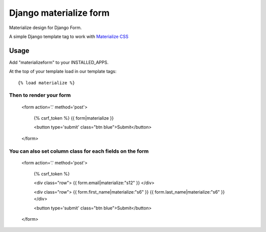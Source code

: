 =======================
Django materialize form
=======================

Materialize design for Django Form.

A simple Django template tag to work with `Materialize CSS <http://http://materializecss.com/>`_


Usage
=====

Add "materializeform" to your INSTALLED_APPS.

At the top of your template load in our template tags::

	{% load materialize %}

Then to render your form
------------------------

  <form action='.' method='post'>

    {% csrf_token %}
    {{ form|materialize }}
    
    <button type='submit' class="btn blue">Submit</button>

  </form>

You can also set column class for each fields on the form
---------------------------------------------------------

    <form action='.' method='post'>

        {% csrf_token %}

        <div class="row">
        {{ form.email|materialize:"s12" }}
        </div>

        <div class="row">
        {{ form.first_name|materialize:"s6" }}
        {{ form.last_name|materialize:"s6" }}
        </div>

        <button type='submit' class="btn blue">Submit</button>

    </form>